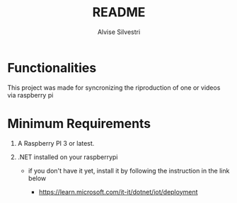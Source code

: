 #+title: README
#+author: Alvise Silvestri

* Functionalities

#+begin_center
This project was made for syncronizing the riproduction of one or videos via raspberry pi
#+end_center

* Minimum Requirements

#+begin_center
 1. A Raspberry PI 3 or latest.
    
 2. .NET installed on your raspberrypi

    -  if you don't have it yet, install it by following the instruction in the link below

     - https://learn.microsoft.com/it-it/dotnet/iot/deployment
#+end_center
